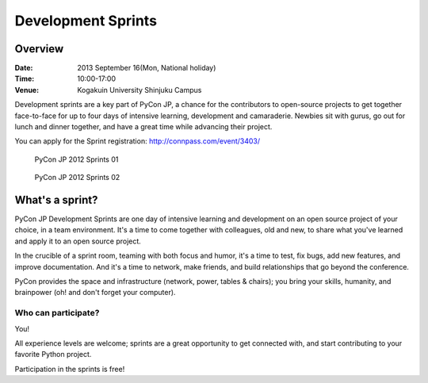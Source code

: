 =====================
 Development Sprints
=====================

Overview
========
:Date: 2013 September 16(Mon, National holiday)
:Time: 10:00-17:00
:Venue: Kogakuin University Shinjuku Campus

Development sprints are a key part of PyCon JP, a chance for the contributors to open-source projects to get together face-to-face for up to four days of intensive learning, development and camaraderie. Newbies sit with gurus, go out for lunch and dinner together, and have a great time while advancing their project.

You can apply for the Sprint registration: http://connpass.com/event/3403/

.. figure:: /_static/sprint/2012_01.jpg
   :alt: PyCon JP 2012 Sprints 01
   :width: 500

   PyCon JP 2012 Sprints 01

.. figure:: /_static/sprint/2012_02.jpg
   :alt: PyCon JP 2012 Sprints 02
   :width: 500

   PyCon JP 2012 Sprints 02

What's a sprint?
================
PyCon JP Development Sprints are one day of intensive learning and development on an open source project of your choice, in a team environment. It's a time to come together with colleagues, old and new, to share what you've learned and apply it to an open source project.

In the crucible of a sprint room, teaming with both focus and humor, it's a time to test, fix bugs, add new features, and improve documentation. And it's a time to network, make friends, and build relationships that go beyond the conference.

PyCon provides the space and infrastructure (network, power, tables & chairs); you bring your skills, humanity, and brainpower (oh! and don't forget your computer).

Who can participate?
--------------------

You!

All experience levels are welcome; sprints are a great opportunity to get connected with, and start contributing to your favorite Python project.

Participation in the sprints is free!


.. Sprintの提案、参加
.. ------------------
.. テーマの提案と参加登録は誰でもできます
.. 
.. http://connpass.com/event/3403/ のリーダー枠にやりたいテーマを書きこんで参加すれば完了です。
.. もちろん、リーダーにならなくても、他の人の提案しているテーマに参加することも可能です。その場合、参加者枠で参加登録して下さい。
.. 
.. Sprintの一覧
.. ============
.. 
.. http://connpass.com/event/3403/ で登録された sprint の一覧です。
.. 気になるものがあったら是非参加してみてください。
.. 
.. .. list-table::
..    :header-rows: 1
.. 
..    * - 内容
..      - リーダー
.. 
..    * - | Sphinx-1.2 sprint.
.. 
..        Sphinxスプリントは、1.2開発以外にもSphinxドキュメント翻訳や、Sphinxを使った何かをするとか、何でもOKです！
.. 
..      - `@shimizukawa <http://twitter.com/shimizukawa>`_
.. 
..    * - | Django Sprint.
.. 
..        Atendees DjangoSprint on PyCon APAC, check out it and join: https://code.djangoproject.com/wiki/Sprints
.. 
..      - `@hirokiky <http://twitter.com/hirokiky>`_ 
.. 
..    * - | pylonsproject.jp sprint.
.. 
..        チュートリアルなどやる予定はありません。
.. 
..        * pylonsproject.jp を pyramidで構築しなおす
..        * pyramid+sqlalchemy用のadminインターフェイスアプリケーションを作る
..        * pyramid1.5リリースに向けた翻訳作業
..        * pylonsprojectのプロダクトのバグフィックス
.. 
..      - `@aodag <http://twitter.com/aodag>`_
.. 
..    * - 内容不明
..      - `@troter <http://twitter.com/troter>`_
.. 
..    * - | ESPN Athlete API
.. 
..        ESPNのスポーツ選手プロフィールAPI「ESPN Athlete API」を使って何かを作ります。野球好きな人(特にMLB)にオススメです！
.. 
..      - `@shinyorke <http://twitter.com/shinyorke>`_
.. 
.. 
.. よくある質問(FAQ)
.. =================
.. - Q: Sprint ってなんですか？
.. - A: Sprint は、短期集中型のソフトウェア開発イベントです。テーマ毎に開発者が集まり、自由に開発を行います。
.. - Q: なにをしたらいいんですか？
.. - A: 特に決まりはありません。自分のやりたい開発を進めても、他の人のテーマに参加しても自由です。いろんな人やチームに茶々をいれて仲良くなるのも良いと思います。
.. - Q: 参加資格をおしえてください。
.. - A: 参加資格はありませんし、参加チケットや参加費も不要です。参加してみたい！という気持ちがあればそれで十分です。
.. - Q: PyCon JP 2013 に参加していませんが、 Sprint に参加してもいいですか？
.. - A: 大丈夫です。どんどん参加してください。
.. - Q: 初心者でも参加できますか？
.. - A: もちろん参加できます。「参加してみたいけど初心者だから不安」という方は、PyCon JP 2013 の カンファレンスデイ前日にチュートリアルがありますので、そちらに参加してみてもいいかもしれません。詳細は :doc:`/ja/program/tutorials` をご参照ください。
.. - Q: リーダーになるのにはなにか資格は必要ですか？
.. - A: 何もありません。Sprint に参加する人を募るため、Python コミュニティをより面白いものにするため、あるいは自分の開発仲間を増やすためなど、理由はいろいろあると思いますが、ぜひリーダーになってみてください。
.. - Q: 複数のテーマに参加できますか？
.. - A: 自分のやってみたいテーマがいくつもあって困る！という方は、各リーダーに相談してみましょう。
.. - Q: 食事はでますか？
.. - A: 出ません。チームごとなどで外に食べに行くとより親睦を深めることができるのでおすすめです。
.. - Q: Sprint 会場で飲食はできますか？
.. - A: 飲食は可能ですが、教室や設備を汚さないように心がけてください。
.. - Q: 途中入場・退場はできますか？
.. - A: 特に受付などを設ける予定はありませんので、可能です。
.. 
